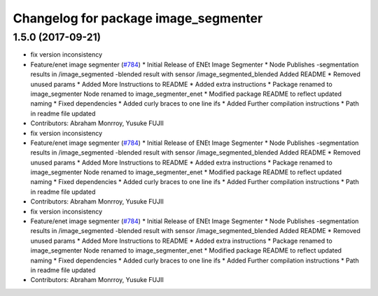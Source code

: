^^^^^^^^^^^^^^^^^^^^^^^^^^^^^^^^^^^^^
Changelog for package image_segmenter
^^^^^^^^^^^^^^^^^^^^^^^^^^^^^^^^^^^^^

1.5.0 (2017-09-21)
------------------
* fix version inconsistency
* Feature/enet image segmenter (`#784 <https://github.com/cpfl/autoware/issues/784>`_)
  * Initial Release of ENEt Image Segmenter
  * Node Publishes
  -segmentation results in /image_segmented
  -blended result with sensor /image_segmented_blended
  Added README
  * Removed unused params
  * Added More Instructions to README
  * Added extra instructions
  * Package renamed to image_segmenter
  Node renamed to image_segmenter_enet
  * Modified package README to reflect updated naming
  * Fixed dependencies
  * Added curly braces to one line ifs
  * Added Further compilation instructions
  * Path in readme file updated
* Contributors: Abraham Monrroy, Yusuke FUJII

* fix version inconsistency
* Feature/enet image segmenter (`#784 <https://github.com/cpfl/autoware/issues/784>`_)
  * Initial Release of ENEt Image Segmenter
  * Node Publishes
  -segmentation results in /image_segmented
  -blended result with sensor /image_segmented_blended
  Added README
  * Removed unused params
  * Added More Instructions to README
  * Added extra instructions
  * Package renamed to image_segmenter
  Node renamed to image_segmenter_enet
  * Modified package README to reflect updated naming
  * Fixed dependencies
  * Added curly braces to one line ifs
  * Added Further compilation instructions
  * Path in readme file updated
* Contributors: Abraham Monrroy, Yusuke FUJII

* fix version inconsistency
* Feature/enet image segmenter (`#784 <https://github.com/cpfl/autoware/issues/784>`_)
  * Initial Release of ENEt Image Segmenter
  * Node Publishes
  -segmentation results in /image_segmented
  -blended result with sensor /image_segmented_blended
  Added README
  * Removed unused params
  * Added More Instructions to README
  * Added extra instructions
  * Package renamed to image_segmenter
  Node renamed to image_segmenter_enet
  * Modified package README to reflect updated naming
  * Fixed dependencies
  * Added curly braces to one line ifs
  * Added Further compilation instructions
  * Path in readme file updated
* Contributors: Abraham Monrroy, Yusuke FUJII
